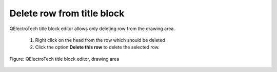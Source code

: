 .. _en/folio/titleblock/titleblockedtor/edition/rowdelete

======================
Delete row from title block
======================

QElectroTech title block editor allows only deleting row from the drawing area.

    1. Right click on the head from the row which should be deleted
    2. Click the option **Delete this row** to delete the selected row.

.. figure:: graphics/qet_titleblock_column_action.png
   :align: center

   Figure: QElectroTech title block editor, drawing area 